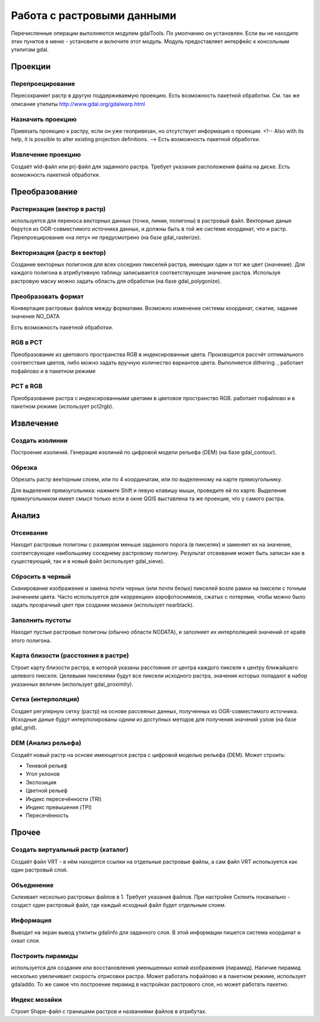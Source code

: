 .. sectionauthor:: Дмитрий Барышников <dmitry.baryshnikov@nextgis.ru>

.. _ngqgis_raster_op:



Работа с растровыми данными
===========================

Перечисленные операции выполняются модулем gdalTools. По умолчанию он установлен. Если вы не находите этих пунктов в меню - установите и включите этот модуль.
Модуль предоставляет интерфейс к консольным утилитам gdal.

Проекции
--------

Перепроецирование
^^^^^^^^^^^^^^^^^^^

Пересохраняет растр в другую поддерживаемую проекцию. Есть возможность пакетной обработки. 
См. так же описание утилиты http://www.gdal.org/gdalwarp.html

Назначить проекцию
^^^^^^^^^^^^^^^^^^^^

Привязать проекцию к растру, если он уже геопривязан, но отсутствует информация о проекции. <!-- Also with its help, it is possible to alter existing projection definitions.  -->
Есть возможность пакетной обработки. 

Извлечение проекцию
^^^^^^^^^^^^^^^^^^^^

Создаёт wld-файл или prj-файл для заданного растра. Требует указания расположения файла на диске. Есть возможность пакетной обработки. 



Преобразование 
--------------

Растеризация (вектор в растр)
^^^^^^^^^^^^^^^^^^^^^^^^^^^^^^^^^^^^
используется для переноса векторных данных (точки, линии, полигоны) в растровый файл. Векторные даные берутся из OGR-совместимого источника данных, и должны быть в той же системе координат, что и растр. Перепроецирование «на лету» не предусмотрено (на базе gdal_rasterize).

Векторизация (растр в вектор) 
^^^^^^^^^^^^^^^^^^^^^^^^^^^^^^^^^^^^

Создание векторных полигонов для всех соседних пикселей растра, имеющих один и тот же цвет (значение). Для каждого полигона в атрибутивную таблицу записывается соответствующее значение растра. Используя растровую маску можно задать область для обработки (на базе gdal_polygonize).

Преобразовать формат
^^^^^^^^^^^^^^^^^^^^^^^^^

Конвертация растровых файлов между форматами. Возможно изменение системы координат, сжатие, задание значения NO_DATA

Есть возможность пакетной обработки. 

RGB в PCT
^^^^^^^^^^^^^^^^^^^^^^^^^

Преобразование из цветового пространства RGB в индексированные цвета. Производится рассчёт оптимального соответствия цветов, либо можно задать вручную количество вариантов цвета. Выполняется dithering. , работает пофайлово и в пакетном режиме

PCT в RGB
^^^^^^^^^^^^^^^^^^^^^^^^^

Преобразование растра с индексированными цветами в цветовое пространство RGB. работает пофайлово и в пакетном режиме (использует pct2rgb).


Извлечение
----------

Создать изолинии
^^^^^^^^^^^^^^^^^^^^^^^

Построение изолиний. Генерация изолиний по цифровой модели рельефа (DEM) (на базе gdal_contour).

Обрезка
^^^^^^^^^^^^^^^^^^^^^^^

Обрезать растр векторным слоем, или по 4 координатам, или по выделенному на карте прямоугольнику.

Для выделения прямоугольника: нажмите Shift и левую клавишу мыши, проведите ей по карте. Выделение прямоугольником имеет смысл только если в окне QGIS выставлена та же проекция, что у самого растра.


Анализ
------

Отсеивание
^^^^^^^^^^^^^^^^

Находит растровые полигоны с размером меньше заданного порога (в пикселях) и заменяет их на значение, соответсвующее наибольшему соседнему растровому полигону. Результат отсеивания может быть записан как в существующий, так и в новый файл (использует gdal_sieve).


Сбросить в черный 
^^^^^^^^^^^^^^^^^^^^^^^^

Cканирование изображение и замена почти черных (или почти белых) пикселей возле рамки на пиксели с точным значением цвета. Часто используется для «коррекции» аэрофотоснимков, сжатых с потерями, чтобы можно было задать прозрачный цвет при создании мозаики (использует nearblack).


Заполнить пустоты
^^^^^^^^^^^^^^^^^^^^^^

Находит пустые растровые полигоны (обычно области NODATA), и заполняет их интерполяцией значений от краёв этого полигона.


Карта близости (расстояния в растре)
^^^^^^^^^^^^^^^^^^^^^^^^^^^^^^^^^^^^^^^^^^^

Строит карту близости растра, в которой указаны расстояния от центра каждого пикселя к центру ближайшего целевого пикселя. Целевыми пикселями будут все пиксели исходного растра, значения которых попадают в набор указанных величин (использует gdal_proximity).


Сетка (интерполяция)
^^^^^^^^^^^^^^^^^^^^^^^^^^^^^^^^^^^^^^^^^^^^^^
Создает регулярную сетку (растр) на основе рассеяных данных, полученных из OGR-совместимого источника. Исходные даные будут интерполированы одним из доступных методов для получения значений узлов (на базе gdal_grid).

DEM (Анализ рельефа)
^^^^^^^^^^^^^^^^^^^^^^^^^^^^^^^^^^^^^^^^^^^^^^

Создаёт новый растр на основе имеющегося растра с цифровой моделью рельефа (DEM).
Может строить:

* Теневой рельеф
* Угол уклонов
* Экспозиция
* Цветной рельеф 
* Индекс пересечённости (TRI)
* Индекс превышения (TPI)
* Пересечённость


Прочее
------

Создать виртуальный растр (каталог)
^^^^^^^^^^^^^^^^^^^^^^^^^^^^^^^^^^^^^^^^

Создаёт файл VRT - в нём находятся ссылки на отдельные растровые файлы, а сам файл VRT используется как один растровый слой.

Объединение
^^^^^^^^^^^^^^^^^^^^^^^^^^^^^^^^^^^^^^^^

Склеивает несколько растровых файлов в 1. Требует указания файлов.
При настройке Склеить поканально - создаст один растровый файл, где каждый исходный файл будет отдельным слоем.

Информация
^^^^^^^^^^^^^^^^^^^^^^^^^^^^^^^^^^^^^^^^

Выводит на экран вывод утилиты gdalinfo для заданного слоя. В этой информации пишется система координат и охват слоя.


Построить пирамиды
^^^^^^^^^^^^^^^^^^^^^^^^^^^^^^^^^^^^^^^
используется для создания или восстановления уменьшенных копий изображения (пирамид). Наличие пирамид несколько увеличивает скорость отрисовки растра. Может работать пофайлово и в пакетном режиме, использует gdaladdo.
То же самое что построение пирамид в настройках растрового слоя, но может работать пакетно.


Индекс мозайки
^^^^^^^^^^^^^^^^^^^^^^^^^^^^^^^^^^^^^^^^

Строит Shape-файл с границами растров и названиями файлов в атрибутах.
